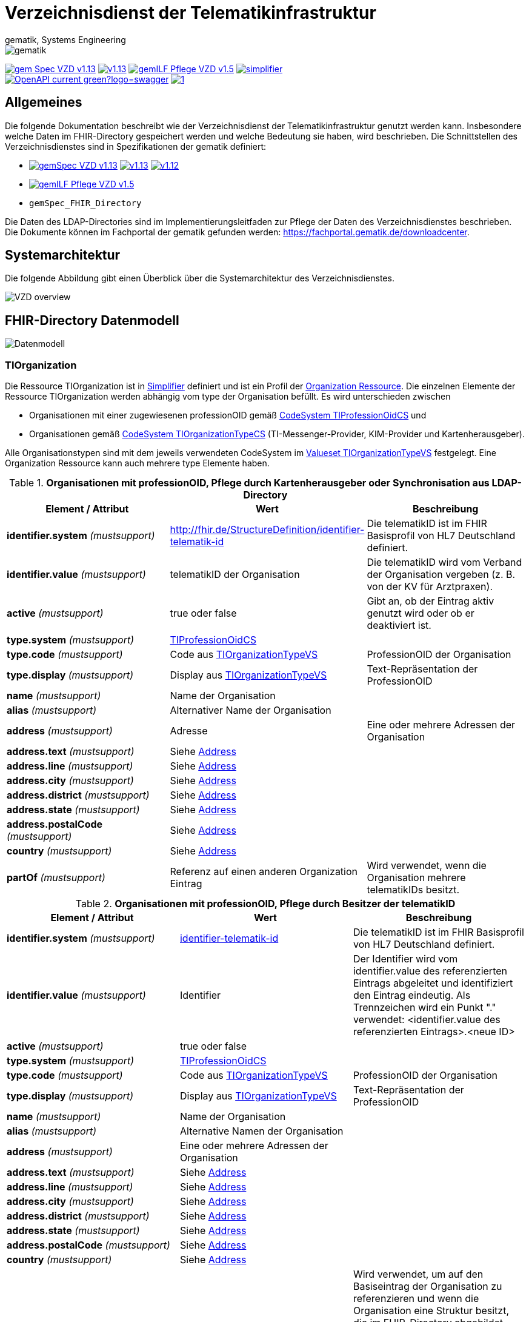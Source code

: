 = Verzeichnisdienst der Telematikinfrastruktur
gematik, Systems Engineering
:source-highlighter: rouge
:title-page:
:imagesdir: images/
//:sectnums:
//:toc:
//:toclevels: 3
//:toc-title: Inhaltsverzeichnis

ifndef::env-github[]
image::gematik_logo.png[gematik,float="right"]
endif::[]
ifdef::env-github[]
++++
<img align="right" role="right" src="images/gematik_logo.png?raw=true"/>
++++
endif::[]

image:https://shields.io/badge/gem Spec VZD-v1.13.1-blue[link="https://fachportal.gematik.de/fachportal-import/files/gemSpec_VZD_V1.13.1.pdf"]
image:https://shields.io/badge/v1.13.0-blue[link="https://fachportal.gematik.de/fachportal-import/files/gemSpec_VZD_V1.13.0.pdf"]
image:https://shields.io/badge/gemILF_Pflege_VZD-v1.5.1-green[link="https://fachportal.gematik.de/fileadmin/Fachportal/Downloadcenter/Implementierungsleitfaeden/gemILF_Pflege_VZD_V1.5.1.pdf"]
image:https://shields.io/badge/simplifier.net-latest-red[link="https://simplifier.net/vzd-fhir-directory"] +
image:https://shields.io/badge/OpenAPI-current-green?logo=swagger[link="src/openapi/I_VZD_DirectoryAdministration.yaml"]
image:https://shields.io/badge/1.7-green[link="https://simplifier.net/vzd-fhir-directory"]

== Allgemeines

Die folgende Dokumentation beschreibt wie der Verzeichnisdienst der Telematikinfrastruktur genutzt werden kann.
Insbesondere welche Daten im FHIR-Directory gespeichert werden und welche Bedeutung sie haben, wird beschrieben.
Die Schnittstellen des Verzeichnisdienstes sind in Spezifikationen der gematik definiert:

* image:https://shields.io/badge/gemSpec__VZD-v1.13.1-blue[link="https://fachportal.gematik.de/fachportal-import/files/gemSpec_VZD_V1.13.1.pdf"]
image:https://shields.io/badge/v1.13.0-blue[link="https://fachportal.gematik.de/fachportal-import/files/gemSpec_VZD_V1.13.0.pdf"]
image:https://shields.io/badge/v1.12.0-blue[link="https://fachportal.gematik.de/fachportal-import/files/gemSpec_VZD_V1.12.0.pdf"]
* image:https://shields.io/badge/gemILF_Pflege_VZD-v1.5.1-blue[link="https://fachportal.gematik.de/fileadmin/Fachportal/Downloadcenter/Implementierungsleitfaeden/gemILF_Pflege_VZD_V1.5.1.pdf"]
* `gemSpec_FHIR_Directory`

Die Daten des LDAP-Directories sind im Implementierungsleitfaden zur Pflege der Daten des Verzeichnisdienstes beschrieben.
Die Dokumente können im Fachportal der gematik gefunden werden: https://fachportal.gematik.de/downloadcenter.

== Systemarchitektur

Die folgende Abbildung gibt einen Überblick über die Systemarchitektur des Verzeichnisdienstes.

image::VZD_FHIR_Directory_Zerlegung.svg[VZD overview]

== FHIR-Directory Datenmodell

image::VZD_FHIR_Directory_Datenmodell.svg[Datenmodell]

=== TIOrganization

Die Ressource TIOrganization ist in https://simplifier.net/vzd-fhir-directory/tiorganization[Simplifier] definiert und ist ein Profil der https://www.hl7.org/fhir/organization.html#resource[Organization Ressource].
Die einzelnen Elemente der Ressource TIOrganization werden abhängig vom type der Organisation befüllt. Es wird unterschieden zwischen

- Organisationen mit einer zugewiesenen professionOID gemäß https://gematik.de/fhir/VZD-FHIR-Directory/CodeSystem/TIProfessionOidCS[CodeSystem TIProfessionOidCS] und
- Organisationen gemäß https://gematik.de/fhir/VZD-FHIR-Directory/CodeSystem/TIOrganizationTypeCS[CodeSystem TIOrganizationTypeCS] (TI-Messenger-Provider, KIM-Provider und Kartenherausgeber).

Alle Organisationstypen sind mit dem jeweils verwendeten CodeSystem im https://simplifier.net/vzd-fhir-directory/tiorganizationtypevs[Valueset TIOrganizationTypeVS] festgelegt.
Eine Organization Ressource kann auch mehrere type Elemente haben.

.*Organisationen mit professionOID, Pflege durch Kartenherausgeber oder Synchronisation aus LDAP-Directory*
|===
|Element / Attribut |Wert |Beschreibung

|*identifier.system* _(mustsupport)_
|http://fhir.de/StructureDefinition/identifier-telematik-id
|Die telematikID ist im FHIR Basisprofil von HL7 Deutschland definiert.

|*identifier.value* _(mustsupport)_
|telematikID der Organisation
|Die telematikID wird vom Verband der Organisation vergeben (z. B. von der KV für Arztpraxen).

|*active* _(mustsupport)_
|true oder false
|Gibt an, ob der Eintrag aktiv genutzt wird oder ob er deaktiviert ist.

|*type.system* _(mustsupport)_
|https://gematik.de/fhir/VZD-FHIR-Directory/CodeSystem/TIProfessionOidCS[TIProfessionOidCS]
|

|*type.code* _(mustsupport)_
|Code aus https://simplifier.net/vzd-fhir-directory/tiorganizationtypevs[TIOrganizationTypeVS]
|ProfessionOID der Organisation

|*type.display* _(mustsupport)_
|Display aus https://simplifier.net/vzd-fhir-directory/tiorganizationtypevs[TIOrganizationTypeVS]
|Text-Repräsentation der ProfessionOID

|*name* _(mustsupport)_
|Name der Organisation
|

|*alias* _(mustsupport)_
|Alternativer Name der Organisation
|

|*address* _(mustsupport)_
|Adresse
|Eine oder mehrere Adressen der Organisation

|*address.text* _(mustsupport)_
|Siehe https://www.hl7.org/fhir/datatypes.html#Address[Address]
|

|*address.line* _(mustsupport)_
|Siehe https://www.hl7.org/fhir/datatypes.html#Address[Address]
|

|*address.city* _(mustsupport)_
|Siehe https://www.hl7.org/fhir/datatypes.html#Address[Address]
|

|*address.district* _(mustsupport)_
|Siehe https://www.hl7.org/fhir/datatypes.html#Address[Address]
|

|*address.state* _(mustsupport)_
|Siehe https://www.hl7.org/fhir/datatypes.html#Address[Address]
|

|*address.postalCode* _(mustsupport)_
|Siehe https://www.hl7.org/fhir/datatypes.html#Address[Address]
|

|*country* _(mustsupport)_
|Siehe https://www.hl7.org/fhir/datatypes.html#Address[Address]
|

|*partOf* _(mustsupport)_
|Referenz auf einen anderen Organization Eintrag
|Wird verwendet, wenn die Organisation mehrere telematikIDs besitzt.
|===

.*Organisationen mit professionOID, Pflege durch Besitzer der telematikID*
|===
|Element / Attribut |Wert |Beschreibung

|*identifier.system* _(mustsupport)_
|http://fhir.de/StructureDefinition/identifier-telematik-id[identifier-telematik-id]
|Die telematikID ist im FHIR Basisprofil von HL7 Deutschland definiert.

|*identifier.value* _(mustsupport)_
|Identifier
|Der Identifier wird vom identifier.value des referenzierten Eintrags abgeleitet und identifiziert den Eintrag eindeutig. Als Trennzeichen wird ein Punkt "." verwendet: <identifier.value des referenzierten Eintrags>.<neue ID>

|*active* _(mustsupport)_
|true oder false
|

|*type.system* _(mustsupport)_
|https://gematik.de/fhir/VZD-FHIR-Directory/CodeSystem/TIProfessionOidCS[TIProfessionOidCS]
|

|*type.code* _(mustsupport)_
|Code aus https://simplifier.net/vzd-fhir-directory/tiorganizationtypevs[TIOrganizationTypeVS]
|ProfessionOID der Organisation

|*type.display* _(mustsupport)_
|Display aus https://simplifier.net/vzd-fhir-directory/tiorganizationtypevs[TIOrganizationTypeVS]
|Text-Repräsentation der ProfessionOID

|*name* _(mustsupport)_
|Name der Organisation
|

|*alias* _(mustsupport)_
|Alternative Namen der Organisation
|

|*address* _(mustsupport)_
|Eine oder mehrere Adressen der Organisation
|

|*address.text* _(mustsupport)_
|Siehe https://www.hl7.org/fhir/datatypes.html#Address[Address]
|

|*address.line* _(mustsupport)_
|Siehe https://www.hl7.org/fhir/datatypes.html#Address[Address]
|

|*address.city* _(mustsupport)_
|Siehe https://www.hl7.org/fhir/datatypes.html#Address[Address]
|

|*address.district* _(mustsupport)_
|Siehe https://www.hl7.org/fhir/datatypes.html#Address[Address]
|

|*address.state* _(mustsupport)_
|Siehe https://www.hl7.org/fhir/datatypes.html#Address[Address]
|

|*address.postalCode* _(mustsupport)_
|Siehe https://www.hl7.org/fhir/datatypes.html#Address[Address]
|

|*country* _(mustsupport)_
|Siehe https://www.hl7.org/fhir/datatypes.html#Address[Address]
|

|*partOf* _(mustsupport)_
|Referenz auf einen anderen Organization Eintrag
|Wird verwendet, um auf den Basiseintrag der Organisation zu referenzieren und wenn die Organisation eine Struktur besitzt, die im FHIR-Directory abgebildet werden soll. Wenn vom Besitzer einer telematikID eine Organization Ressource erzeugt wird, dann muss diese immer über partOf Referenzen mit dem Basiseintrag der Organisation verknüpft sein. Die partOf Referenzen können über mehrere Stufen zum Basiseintrag führen.

|*contact.purpose* _(mustsupport)_
|
|Bezeichnet den von diesem contact Element unterstützten Prozess. Gültige Werte werden von der gematik im Fachportal veröffentlicht (siehe <link ergänzen>).

|*contact.name* _(mustsupport)_
|Name
|Der Name des contact Elements, wie er bei gefundenen Einträgen angezeigt wird

|*contact.telecom.system* _(mustsupport)_
|
|Siehe https://www.hl7.org/fhir/datatypes.html#ContactPoint[ContactPoint].
Für TI-Messenger-Adressen wird das system url verwendet.
Für KIM E-Mail-Adressen wird das system email verwendet.

|*contact.telecom.value* _(mustsupport)_
|Adresse des Kontakts
|Siehe https://www.hl7.org/fhir/datatypes.html#ContactPoint[ContactPoint].
TI-Messenger-Adressen werden un der url Notation angegeben: matrix:u/localpart:tim-domain
KIM E-Mail-Adressen werden als E-Mail Adressen angegeben: localpart@kim-domain.

|*contact.telecom.period.end* _(mustsupport)_
|
|Siehe https://www.hl7.org/fhir/datatypes.html#Period[Period].
Wenn der Wert vorhanden ist und in der Vergangenheit liegt, dann wird die Kontakt-Adresse nicht verwendet.
|===

==== TI-Messenger-Provider

==== Kartenherausgeber


=== TIPractitioner

=== HealthcareService

=== PractitionerRole

=== Location

=== Endpoint
